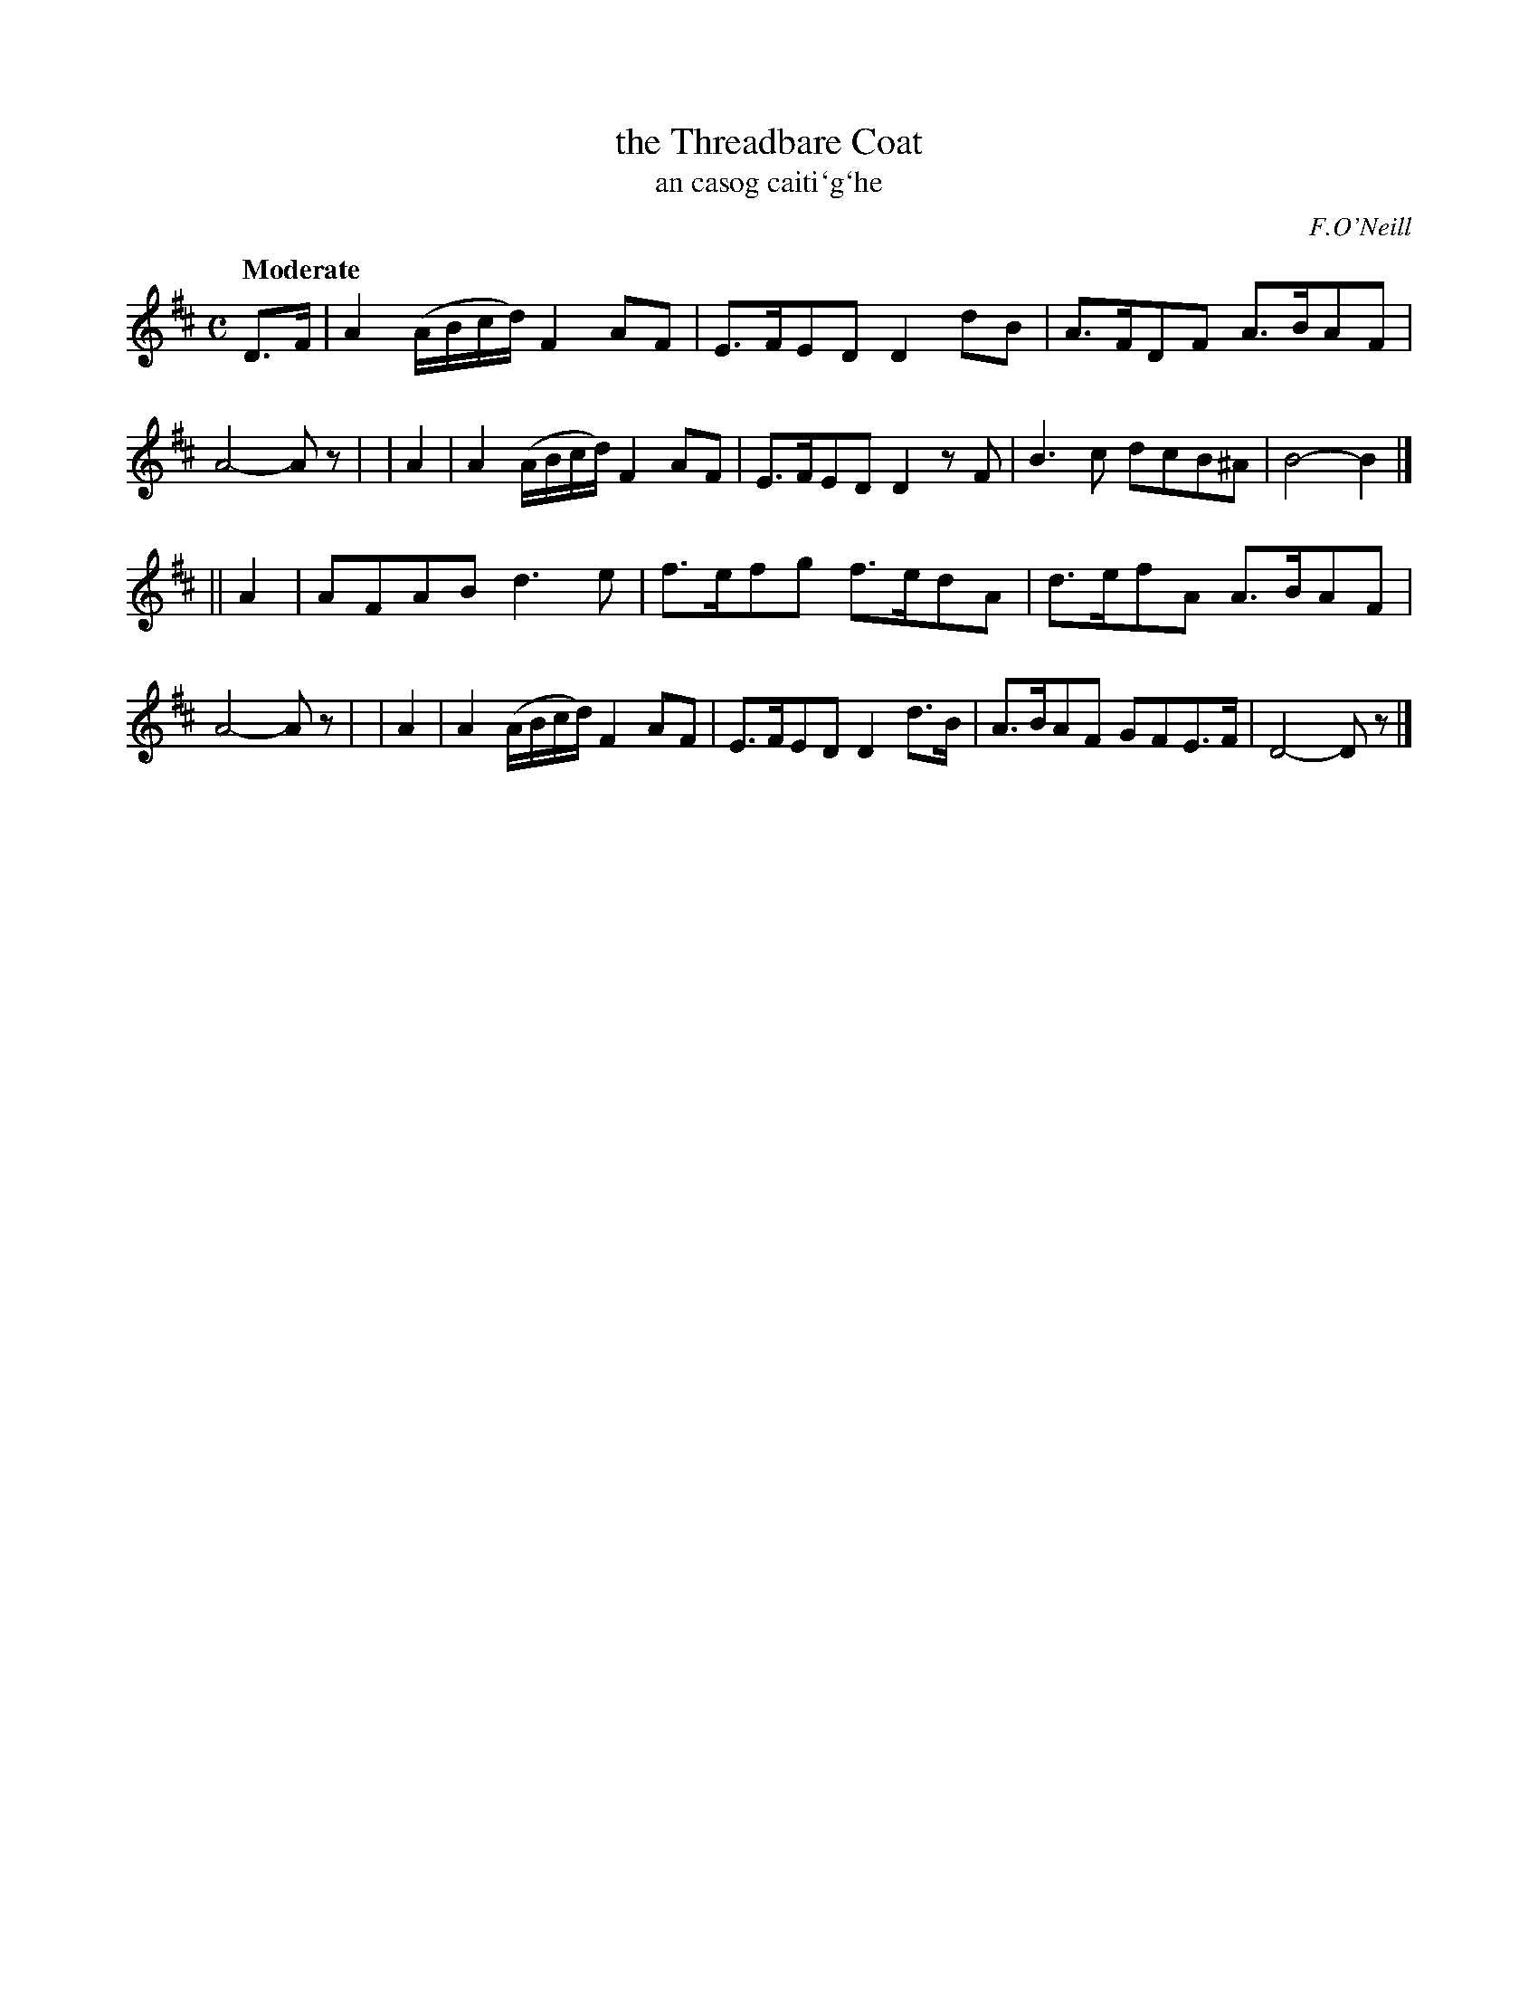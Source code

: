 X: 307
T: the Threadbare Coat
T: an casog caiti\`g\`he
R: air, march
%S: s:2 b:16(8+8)
B: O'Neill's 1850 #307
O: F.O'Neill
Z: 1999 by John Chambers <jc@trillian.mit.edu>
Q: "Moderate"
N: Bar 5: The final A/F/ is probably a typo. (Fixed [JC])
M: C
L: 1/8
K:D
  D>F | A2 (A/B/c/d/) F2AF | E>FED D2dB | A>FDF A>BAF | A4- Az |\
|  A2 | A2 (A/B/c/d/) F2AF | E>FED D2zF | B3c dcB^A | B4- B2 |]
|| A2 | AFAB d3e | f>efg f>edA | d>efA A>BAF | A4- Az |\
|  A2 | A2 (A/B/c/d/) F2AF | E>FED D2d>B | A>BAF GFE>F | D4- Dz |]
